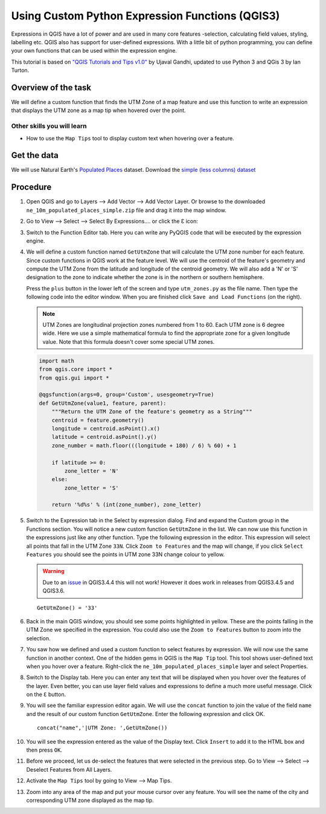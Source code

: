 Using Custom Python Expression Functions (QGIS3)
================================================

Expressions in QGIS have a lot of power and are used in many core
features -selection, calculating field values, styling, labelling etc.
QGIS also has support for user-defined expressions. With a little bit of
python programming, you can define your own functions that can be used
within the expression engine.

This tutorial is based on `"QGIS Tutorials and Tips
v1.0" <https://www.qgistutorials.com/en/>`__ by Ujaval Gandhi, updated
to use Python 3 and QGis 3 by Ian Turton.

Overview of the task
--------------------

We will define a custom function that finds the UTM Zone of a map
feature and use this function to write an expression that displays the
UTM zone as a map tip when hovered over the point.

Other skills you will learn
~~~~~~~~~~~~~~~~~~~~~~~~~~~

-  How to use the ``Map Tips`` tool to display custom text when hovering
   over a feature.

Get the data
------------

We will use Natural Earth's `Populated
Places <http://www.naturalearthdata.com/downloads/10m-cultural-vectors/10m-populated-places/>`__
dataset. Download the `simple (less columns)
dataset <http://www.naturalearthdata.com/http//www.naturalearthdata.com/download/10m/cultural/ne_10m_populated_places_simple.zip>`__

Procedure
---------

1.  Open QGIS and go to Layers --> Add Vector --> Add Vector Layer. Or
    browse to the downloaded ``ne_10m_populated_places_simple.zip`` file
    and drag it into the map window.

    .. image:: /static/3/custom_python_functions/images/2.png
     :align: center


2.  Go to View --> Select --> Select By Expressions.... or click the
    Ɛ icon:

    .. image:: /static/3/custom_python_functions/images/3.png
     :align: center

3.  Switch to the Function Editor tab. Here you can write any PyQGIS
    code that will be executed by the expression engine.

    .. image:: /static/3/custom_python_functions/images/4.png
     :align: center

4.  We will define a custom function named ``GetUtmZone`` that will
    calculate the UTM zone number for each feature. Since custom
    functions in QGIS work at the feature level. We will use the
    centroid of the feature's geometry and compute the UTM Zone from the
    latitude and longitude of the centroid geometry. We will also add a
    'N' or 'S' designation to the zone to indicate whether the zone is
    in the northern or southern hemisphere.

    Press the ``plus`` button in the lower left of the screen and type
    ``utm_zones.py`` as the file name. Then type the following code into
    the editor window. When you are finished click
    ``Save and Load Functions`` (on the right).

    .. note::

      UTM Zones are longitudinal projection zones numbered from 1 to
      60. Each UTM zone is 6 degree wide. Here we use a simple
      mathematical formula to find the appropriate zone for a given
      longitude value. Note that this formula doesn't cover some
      special UTM zones.

    .. code:: python

        import math
        from qgis.core import *
        from qgis.gui import *

        @qgsfunction(args=0, group='Custom', usesgeometry=True)
        def GetUtmZone(value1, feature, parent):
            """Return the UTM Zone of the feature's geometry as a String"""
            centroid = feature.geometry()
            longitude = centroid.asPoint().x()
            latitude = centroid.asPoint().y()
            zone_number = math.floor(((longitude + 180) / 6) % 60) + 1

            if latitude >= 0:
                zone_letter = 'N'
            else:
                zone_letter = 'S'

            return '%d%s' % (int(zone_number), zone_letter)

    .. image:: /static/3/custom_python_functions/images/5.png
     :align: center

5.  Switch to the Expression tab in the Select by expression dialog.
    Find and expand the Custom group in the Functions section. You will
    notice a new custom function ``GetUtmZone`` in the list. We can now
    use this function in the expressions just like any other function.
    Type the following expression in the editor. This expression will
    select all points that fall in the UTM Zone ``33N``. Click
    ``Zoom to Features`` and the map will change, if you click
    ``Select Features`` you should see the points in UTM zone 33N change
    colour to yellow. 
    
    .. warning::
      Due to an `issue <https://gis.stackexchange.com/questions/312782/custom-function-works-in-zoom-to-features-but-not-select-features>`__
      in QGIS3.4.4 this will not work! However it does work in 
      releases from QGIS3.4.5 and QGIS3.6.


    ::

        GetUtmZone() = '33'

    .. image:: /static/3/custom_python_functions/images/5a.png
     :align: center

6.  Back in the main QGIS window, you should see some points highlighted
    in yellow. These are the points falling in the UTM Zone we specified
    in the expression. You could also use the ``Zoom to Features`` button to
    zoom into the selection.

    .. image:: /static/3/custom_python_functions/images/6.png
     :align: center

7.  You saw how we defined and used a custom function to select features
    by expression. We will now use the same function in another context.
    One of the hidden gems in QGIS is the ``Map Tip`` tool. This tool
    shows user-defined text when you hover over a feature. Right-click
    the ``ne_10m_populated_places_simple`` layer and select Properties.

    .. image:: /static/3/custom_python_functions/images/7.png
     :align: center

8.  Switch to the Display tab. Here you can enter any text that will be
    displayed when you hover over the features of the layer. Even
    better, you can use layer field values and expressions to define a
    much more useful message. Click on the ``Ɛ`` button.

    .. image:: /static/3/custom_python_functions/images/9.png
     :align: center

9.  You will see the familiar expression editor again. We will use the
    ``concat`` function to join the value of the field ``name`` and the
    result of our custom function ``GetUtmZone``. Enter the following
    expression and click OK.

    ::

        concat("name",'|UTM Zone: ',GetUtmZone())

    .. image:: /static/3/custom_python_functions/images/11.png
     :align: center

10. You will see the expression entered as the value of the Display
    text. Click ``Insert`` to add it to the HTML box and then press
    ``OK``.

    .. image:: /static/3/custom_python_functions/images/12.png
     :align: center

11. Before we proceed, let us de-select the features that were selected
    in the previous step. Go to View --> Select --> Deselect Features
    from All Layers.

    .. image:: /static/3/custom_python_functions/images/13.png
     :align: center

12. Activate the ``Map Tips`` tool by going to View --> Map Tips.

    .. image:: /static/3/custom_python_functions/images/14.png
     :align: center

13. Zoom into any area of the map and put your mouse cursor over any
    feature. You will see the name of the city and corresponding UTM
    zone displayed as the map tip.

    .. image:: /static/3/custom_python_functions/images/15.png
     :align: center

